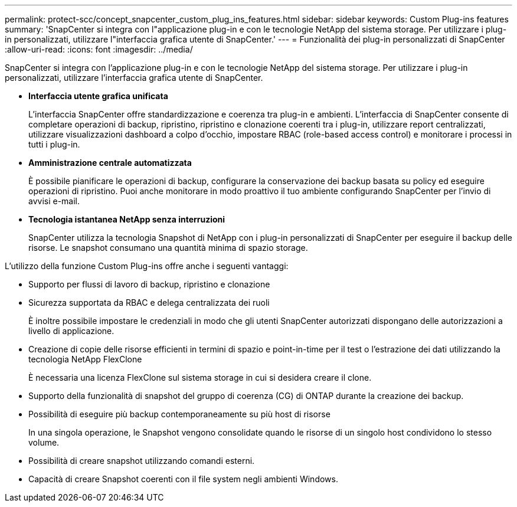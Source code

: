 ---
permalink: protect-scc/concept_snapcenter_custom_plug_ins_features.html 
sidebar: sidebar 
keywords: Custom Plug-ins features 
summary: 'SnapCenter si integra con l"applicazione plug-in e con le tecnologie NetApp del sistema storage. Per utilizzare i plug-in personalizzati, utilizzare l"interfaccia grafica utente di SnapCenter.' 
---
= Funzionalità dei plug-in personalizzati di SnapCenter
:allow-uri-read: 
:icons: font
:imagesdir: ../media/


[role="lead"]
SnapCenter si integra con l'applicazione plug-in e con le tecnologie NetApp del sistema storage. Per utilizzare i plug-in personalizzati, utilizzare l'interfaccia grafica utente di SnapCenter.

* *Interfaccia utente grafica unificata*
+
L'interfaccia SnapCenter offre standardizzazione e coerenza tra plug-in e ambienti. L'interfaccia di SnapCenter consente di completare operazioni di backup, ripristino, ripristino e clonazione coerenti tra i plug-in, utilizzare report centralizzati, utilizzare visualizzazioni dashboard a colpo d'occhio, impostare RBAC (role-based access control) e monitorare i processi in tutti i plug-in.

* *Amministrazione centrale automatizzata*
+
È possibile pianificare le operazioni di backup, configurare la conservazione dei backup basata su policy ed eseguire operazioni di ripristino. Puoi anche monitorare in modo proattivo il tuo ambiente configurando SnapCenter per l'invio di avvisi e-mail.

* *Tecnologia istantanea NetApp senza interruzioni*
+
SnapCenter utilizza la tecnologia Snapshot di NetApp con i plug-in personalizzati di SnapCenter per eseguire il backup delle risorse. Le snapshot consumano una quantità minima di spazio storage.



L'utilizzo della funzione Custom Plug-ins offre anche i seguenti vantaggi:

* Supporto per flussi di lavoro di backup, ripristino e clonazione
* Sicurezza supportata da RBAC e delega centralizzata dei ruoli
+
È inoltre possibile impostare le credenziali in modo che gli utenti SnapCenter autorizzati dispongano delle autorizzazioni a livello di applicazione.

* Creazione di copie delle risorse efficienti in termini di spazio e point-in-time per il test o l'estrazione dei dati utilizzando la tecnologia NetApp FlexClone
+
È necessaria una licenza FlexClone sul sistema storage in cui si desidera creare il clone.

* Supporto della funzionalità di snapshot del gruppo di coerenza (CG) di ONTAP durante la creazione dei backup.
* Possibilità di eseguire più backup contemporaneamente su più host di risorse
+
In una singola operazione, le Snapshot vengono consolidate quando le risorse di un singolo host condividono lo stesso volume.

* Possibilità di creare snapshot utilizzando comandi esterni.
* Capacità di creare Snapshot coerenti con il file system negli ambienti Windows.

